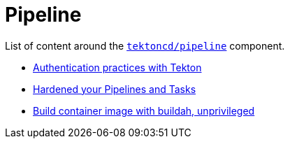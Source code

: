 = Pipeline
:docinfo: shared
:docinfodir: ../
:docinfodir: ../common

List of content around the https://github.com/tektoncd/pipeline[`tektoncd/pipeline`] component.

- xref:auth.adoc[Authentication practices with Tekton]
- xref:hardened.doc[Hardened your Pipelines and Tasks]
- xref:unprivileged-builds.adoc[Build container image with buildah, unprivileged]
